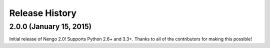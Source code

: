 ***************
Release History
***************

.. Changelog entries should follow this format:

   version (release date)
   ======================

   ** section **

   - One-line description of change (link to Github issue/PR)

.. Changes should be organized in one of several sections:

   - API Changes
   - Improvements
   - Behavioural Changes
   - Bugfixes
   - Documentation

2.0.0 (January 15, 2015)
========================

Initial release of Nengo 2.0!
Supports Python 2.6+ and 3.3+.
Thanks to all of the contributors for making this possible!
